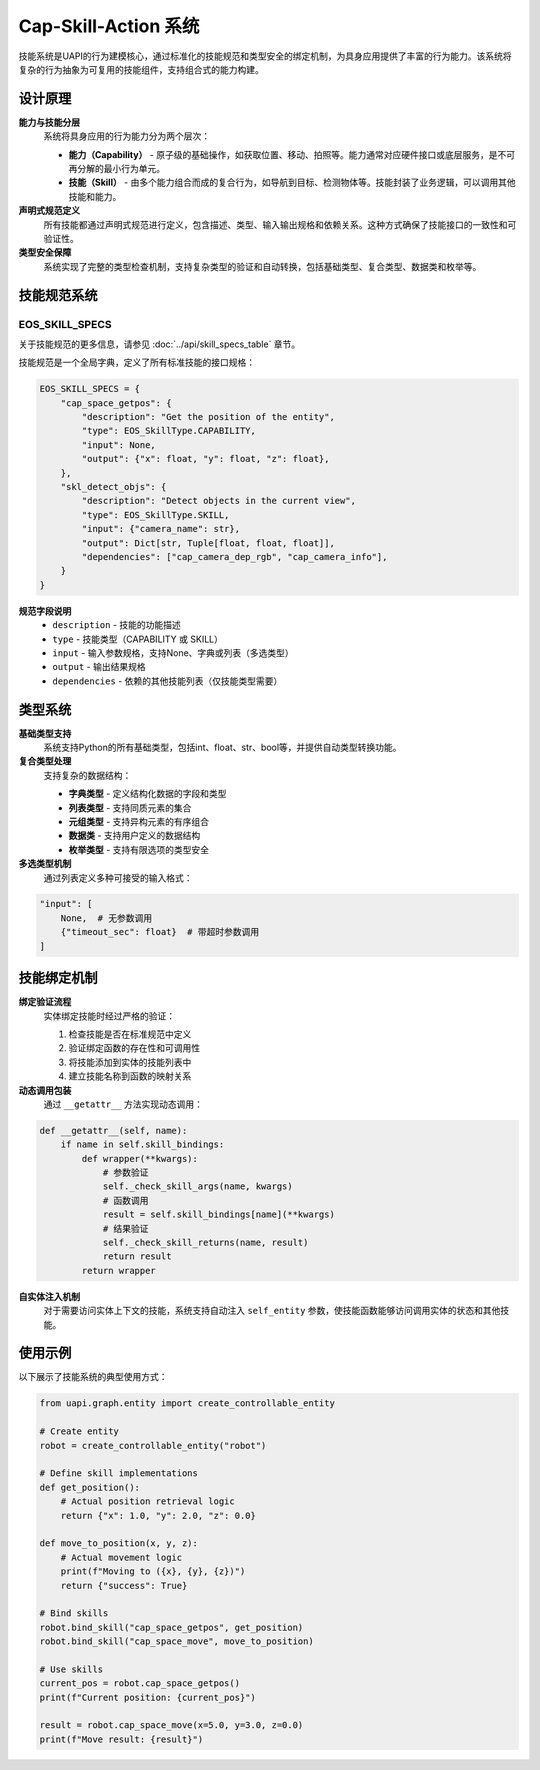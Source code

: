 Cap-Skill-Action 系统
========

技能系统是UAPI的行为建模核心，通过标准化的技能规范和类型安全的绑定机制，为具身应用提供了丰富的行为能力。该系统将复杂的行为抽象为可复用的技能组件，支持组合式的能力构建。

设计原理
-------

**能力与技能分层**
  系统将具身应用的行为能力分为两个层次：

  - **能力（Capability）** - 原子级的基础操作，如获取位置、移动、拍照等。能力通常对应硬件接口或底层服务，是不可再分解的最小行为单元。
  - **技能（Skill）** - 由多个能力组合而成的复合行为，如导航到目标、检测物体等。技能封装了业务逻辑，可以调用其他技能和能力。

**声明式规范定义**
  所有技能都通过声明式规范进行定义，包含描述、类型、输入输出规格和依赖关系。这种方式确保了技能接口的一致性和可验证性。

**类型安全保障**
  系统实现了完整的类型检查机制，支持复杂类型的验证和自动转换，包括基础类型、复合类型、数据类和枚举等。

技能规范系统
-----------

EOS_SKILL_SPECS
~~~~~~~~~~~~~~~

关于技能规范的更多信息，请参见 :doc:`../api/skill_specs_table` 章节。

技能规范是一个全局字典，定义了所有标准技能的接口规格：

.. code-block:: python

   EOS_SKILL_SPECS = {
       "cap_space_getpos": {
           "description": "Get the position of the entity",
           "type": EOS_SkillType.CAPABILITY,
           "input": None,
           "output": {"x": float, "y": float, "z": float},
       },
       "skl_detect_objs": {
           "description": "Detect objects in the current view",
           "type": EOS_SkillType.SKILL,
           "input": {"camera_name": str},
           "output": Dict[str, Tuple[float, float, float]],
           "dependencies": ["cap_camera_dep_rgb", "cap_camera_info"],
       }
   }

**规范字段说明**
  - ``description`` - 技能的功能描述
  - ``type`` - 技能类型（CAPABILITY 或 SKILL）
  - ``input`` - 输入参数规格，支持None、字典或列表（多选类型）
  - ``output`` - 输出结果规格
  - ``dependencies`` - 依赖的其他技能列表（仅技能类型需要）

类型系统
-------

**基础类型支持**
  系统支持Python的所有基础类型，包括int、float、str、bool等，并提供自动类型转换功能。

**复合类型处理**
  支持复杂的数据结构：

  - **字典类型** - 定义结构化数据的字段和类型
  - **列表类型** - 支持同质元素的集合
  - **元组类型** - 支持异构元素的有序组合
  - **数据类** - 支持用户定义的数据结构
  - **枚举类型** - 支持有限选项的类型安全

**多选类型机制**
  通过列表定义多种可接受的输入格式：

.. code-block:: python

   "input": [
       None,  # 无参数调用
       {"timeout_sec": float}  # 带超时参数调用
   ]

技能绑定机制
-----------

**绑定验证流程**
  实体绑定技能时经过严格的验证：

  1. 检查技能是否在标准规范中定义
  2. 验证绑定函数的存在性和可调用性
  3. 将技能添加到实体的技能列表中
  4. 建立技能名称到函数的映射关系

**动态调用包装**
  通过 ``__getattr__`` 方法实现动态调用：

.. code-block:: python

   def __getattr__(self, name):
       if name in self.skill_bindings:
           def wrapper(**kwargs):
               # 参数验证
               self._check_skill_args(name, kwargs)
               # 函数调用
               result = self.skill_bindings[name](**kwargs)
               # 结果验证
               self._check_skill_returns(name, result)
               return result
           return wrapper

**自实体注入机制**
  对于需要访问实体上下文的技能，系统支持自动注入 ``self_entity`` 参数，使技能函数能够访问调用实体的状态和其他技能。

使用示例
-------

以下展示了技能系统的典型使用方式：

.. code-block:: python

   from uapi.graph.entity import create_controllable_entity
   
   # Create entity
   robot = create_controllable_entity("robot")
   
   # Define skill implementations
   def get_position():
       # Actual position retrieval logic
       return {"x": 1.0, "y": 2.0, "z": 0.0}
   
   def move_to_position(x, y, z):
       # Actual movement logic
       print(f"Moving to ({x}, {y}, {z})")
       return {"success": True}
   
   # Bind skills
   robot.bind_skill("cap_space_getpos", get_position)
   robot.bind_skill("cap_space_move", move_to_position)
   
   # Use skills
   current_pos = robot.cap_space_getpos()
   print(f"Current position: {current_pos}")
   
   result = robot.cap_space_move(x=5.0, y=3.0, z=0.0)
   print(f"Move result: {result}")